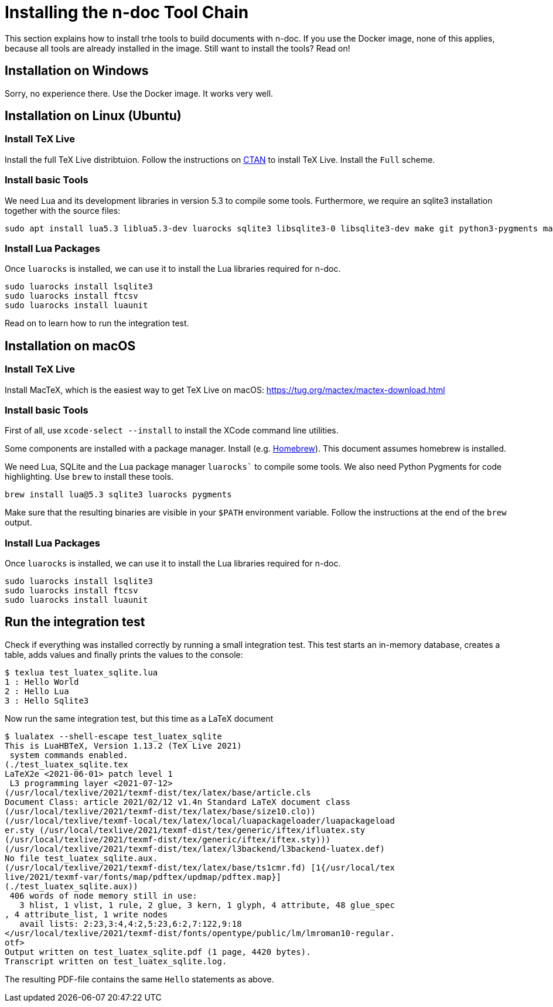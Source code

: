 = Installing the n-doc Tool Chain

This section explains how to install trhe tools to build documents with n-doc. If you use the
Docker image, none of this applies, because all tools are already installed in
the image. Still want to install the tools? Read on!

== Installation on Windows

Sorry, no experience there. Use the Docker image. It works very well.

== Installation on Linux (Ubuntu)

=== Install TeX Live

Install the full TeX Live distribtuion. Follow the instructions on link:https://www.tug.org/texlive/acquire-netinstall.html[CTAN] to install TeX Live. Install the `Full` scheme.

=== Install basic Tools

We need Lua and its development libraries in version 5.3 to compile some tools. Furthermore, we require an sqlite3 installation together with the source files:

----
sudo apt install lua5.3 liblua5.3-dev luarocks sqlite3 libsqlite3-0 libsqlite3-dev make git python3-pygments make
----

=== Install Lua Packages

Once `luarocks` is installed, we can use it to install the Lua libraries required for n-doc.

----
sudo luarocks install lsqlite3
sudo luarocks install ftcsv
sudo luarocks install luaunit
----

Read on to learn how to run the integration test.

== Installation on macOS

=== Install TeX Live

Install MacTeX, which is the easiest way to get TeX Live on macOS: https://tug.org/mactex/mactex-download.html

=== Install basic Tools

First of all, use `xcode-select --install` to install the XCode command line utilities.

Some components are installed with a package manager. Install (e.g. link:https://brew.sh/[Homebrew]). This document assumes homebrew is installed.

We need Lua, SQLite and the Lua package manager `luarocks`` to compile some tools. We also need Python Pygments for code highlighting. Use `brew` to install these tools.

----
brew install lua@5.3 sqlite3 luarocks pygments
----

Make sure that the resulting binaries are visible in your `$PATH` environment variable. Follow the instructions at the end of the `brew` output.

=== Install Lua Packages

Once `luarocks` is installed, we can use it to install the Lua libraries required for n-doc.

----
sudo luarocks install lsqlite3
sudo luarocks install ftcsv
sudo luarocks install luaunit
----

== Run the integration test

Check if everything was installed correctly by running a small integration
test. This test starts an in-memory database, creates a table, adds values and
finally prints the values to the console:

----
$ texlua test_luatex_sqlite.lua
1 : Hello World
2 : Hello Lua
3 : Hello Sqlite3
----

Now run the same integration test, but this time as a LaTeX document

----
$ lualatex --shell-escape test_luatex_sqlite
This is LuaHBTeX, Version 1.13.2 (TeX Live 2021)
 system commands enabled.
(./test_luatex_sqlite.tex
LaTeX2e <2021-06-01> patch level 1
 L3 programming layer <2021-07-12>
(/usr/local/texlive/2021/texmf-dist/tex/latex/base/article.cls
Document Class: article 2021/02/12 v1.4n Standard LaTeX document class
(/usr/local/texlive/2021/texmf-dist/tex/latex/base/size10.clo))
(/usr/local/texlive/texmf-local/tex/latex/local/luapackageloader/luapackageload
er.sty (/usr/local/texlive/2021/texmf-dist/tex/generic/iftex/ifluatex.sty
(/usr/local/texlive/2021/texmf-dist/tex/generic/iftex/iftex.sty)))
(/usr/local/texlive/2021/texmf-dist/tex/latex/l3backend/l3backend-luatex.def)
No file test_luatex_sqlite.aux.
(/usr/local/texlive/2021/texmf-dist/tex/latex/base/ts1cmr.fd) [1{/usr/local/tex
live/2021/texmf-var/fonts/map/pdftex/updmap/pdftex.map}]
(./test_luatex_sqlite.aux))
 406 words of node memory still in use:
   3 hlist, 1 vlist, 1 rule, 2 glue, 3 kern, 1 glyph, 4 attribute, 48 glue_spec
, 4 attribute_list, 1 write nodes
   avail lists: 2:23,3:4,4:2,5:23,6:2,7:122,9:18
</usr/local/texlive/2021/texmf-dist/fonts/opentype/public/lm/lmroman10-regular.
otf>
Output written on test_luatex_sqlite.pdf (1 page, 4420 bytes).
Transcript written on test_luatex_sqlite.log.
----

The resulting PDF-file contains the same `Hello` statements as above.

